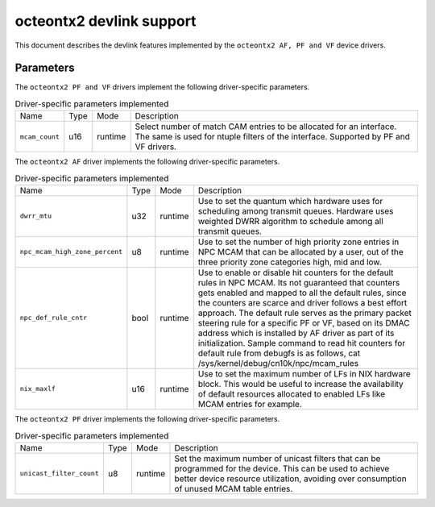 .. SPDX-License-Identifier: GPL-2.0

=========================
octeontx2 devlink support
=========================

This document describes the devlink features implemented by the ``octeontx2 AF, PF and VF``
device drivers.

Parameters
==========

The ``octeontx2 PF and VF`` drivers implement the following driver-specific parameters.

.. list-table:: Driver-specific parameters implemented
   :widths: 5 5 5 85

   * - Name
     - Type
     - Mode
     - Description
   * - ``mcam_count``
     - u16
     - runtime
     - Select number of match CAM entries to be allocated for an interface.
       The same is used for ntuple filters of the interface. Supported by
       PF and VF drivers.

The ``octeontx2 AF`` driver implements the following driver-specific parameters.

.. list-table:: Driver-specific parameters implemented
   :widths: 5 5 5 85

   * - Name
     - Type
     - Mode
     - Description
   * - ``dwrr_mtu``
     - u32
     - runtime
     - Use to set the quantum which hardware uses for scheduling among transmit queues.
       Hardware uses weighted DWRR algorithm to schedule among all transmit queues.
   * - ``npc_mcam_high_zone_percent``
     - u8
     - runtime
     - Use to set the number of high priority zone entries in NPC MCAM that can be allocated
       by a user, out of the three priority zone categories high, mid and low.
   * - ``npc_def_rule_cntr``
     - bool
     - runtime
     - Use to enable or disable hit counters for the default rules in NPC MCAM.
       Its not guaranteed that counters gets enabled and mapped to all the default rules,
       since the counters are scarce and driver follows a best effort approach.
       The default rule serves as the primary packet steering rule for a specific PF or VF,
       based on its DMAC address which is installed by AF driver as part of its initialization.
       Sample command to read hit counters for default rule from debugfs is as follows,
       cat /sys/kernel/debug/cn10k/npc/mcam_rules
   * - ``nix_maxlf``
     - u16
     - runtime
     - Use to set the maximum number of LFs in NIX hardware block. This would be useful
       to increase the availability of default resources allocated to enabled LFs like
       MCAM entries for example.

The ``octeontx2 PF`` driver implements the following driver-specific parameters.

.. list-table:: Driver-specific parameters implemented
   :widths: 5 5 5 85

   * - Name
     - Type
     - Mode
     - Description
   * - ``unicast_filter_count``
     - u8
     - runtime
     - Set the maximum number of unicast filters that can be programmed for
       the device. This can be used to achieve better device resource
       utilization, avoiding over consumption of unused MCAM table entries.
